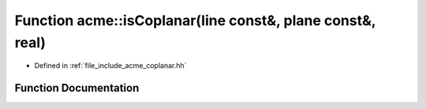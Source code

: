 .. _exhale_function_a00065_1af6ecb108bf336a9e21f73a1ce0583690:

Function acme::isCoplanar(line const&, plane const&, real)
==========================================================

- Defined in :ref:`file_include_acme_coplanar.hh`


Function Documentation
----------------------


.. doxygenfunction:: acme::isCoplanar(line const&, plane const&, real)
   :project: doc_cpp
   :project: doc_cpp
   :project: doc_cpp
   :project: doc_cpp
   :project: doc_cpp
   :project: doc_cpp
   :project: doc_cpp
   :project: doc_cpp
   :project: doc_cpp
